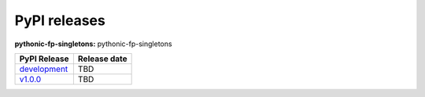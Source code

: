 PyPI releases
-------------

**pythonic-fp-singletons:** pythonic-fp-singletons

+----------------------------------------------------------------------------------------------+--------------+
| PyPI Release                                                                                 | Release date |
+==============================================================================================+==============+
| `development <https://grscheller.github.io/pythonic-fp/singletons/development/build/html/>`_ | TBD          |
+----------------------------------------------------------------------------------------------+--------------+
| `v1.0.0 <https://grscheller.github.io/pythonic-fp/singletons/v1.0.0/build/html/>`_           | TBD          |
+----------------------------------------------------------------------------------------------+--------------+

